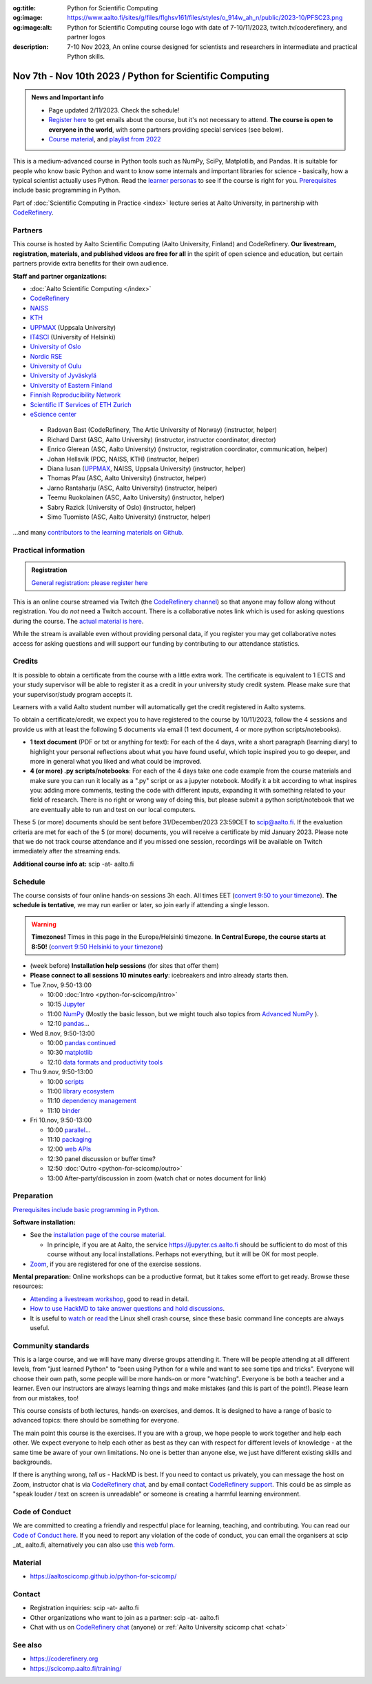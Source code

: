 :og:title: Python for Scientific Computing
:og:image: https://www.aalto.fi/sites/g/files/flghsv161/files/styles/o_914w_ah_n/public/2023-10/PFSC23.png
:og:image:alt: Python for Scientific Computing course logo with date of 7-10/11/2023, twitch.tv/coderefinery, and partner logos
:description: 7-10 Nov 2023, An online course designed for scientists and researchers in intermediate and practical Python skills.

==========================================================
Nov 7th - Nov 10th 2023 / Python for Scientific Computing
==========================================================

.. admonition:: News and Important info

   * Page updated 2/11/2023. Check the schedule!

   * `Register here <https://link.webropol.com/ep/python2023>`__
     to get emails about the course, but it's not necessary to
     attend.  **The course is open to everyone in the world**, with
     some partners providing special services (see below).

   * `Course material
     <https://aaltoscicomp.github.io/python-for-scicomp/>`__, and
     `playlist from 2022
     <https://www.youtube.com/playlist?list=PLZLVmS9rf3nOm3xkYuInBWPUvS93sAUlk>`__


This is a medium-advanced course in Python tools such as NumPy, SciPy,
Matplotlib, and Pandas.  It is suitable for people who know basic
Python and want to know some internals and important libraries for
science - basically, how a typical scientist actually uses Python.
Read the `learner personas
<https://aaltoscicomp.github.io/python-for-scicomp/#learner-personas>`__
to see if the course is right for you.  `Prerequisites
<https://aaltoscicomp.github.io/python-for-scicomp/#prerequisites>`__
include basic programming in Python.

Part of :doc:`Scientific Computing in Practice <index>` lecture series
at Aalto University, in partnership with `CodeRefinery
<https://coderefinery.org>`__.



Partners
--------

This course is hosted by Aalto Scientific Computing (Aalto University,
Finland) and CodeRefinery.  **Our livestream, registration, materials,
and published videos are free for all** in the spirit of open science
and education, but certain partners provide extra benefits for their
own audience.


**Staff and partner organizations:**

* :doc:`Aalto Scientific Computing </index>`
* `CodeRefinery <https://coderefinery.org/>`__
* `NAISS <https://www.naiss.se/>`__
* `KTH <https://kth.se>`__
* `UPPMAX <https://www.uppmax.uu.se/>`__ (Uppsala University)
* `IT4SCI <https://helpdesk.it.helsinki.fi/en/services/scientific-computing-services-hpc>`__ (University of Helsinki)
* `University of Oslo <https://www.usit.uio.no/>`__
* `Nordic RSE <https://nordic-rse.org/>`__
* `University of Oulu <https://www.oulu.fi/fi>`__
* `University of Jyväskylä <https://www.jyu.fi/en>`__
* `University of Eastern Finland <https://www.uef.fi/en>`__
* `Finnish Reproducibility Network <https://www.finnish-rn.org/>`__
* `Scientific IT Services of ETH Zurich <https://sis.id.ethz.ch/>`__
* `eScience center <https://www.esciencecenter.nl/>`__
  

..

  * Radovan Bast (CodeRefinery, The Artic University of Norway) (instructor, helper)
  * Richard Darst (ASC, Aalto University) (instructor, instructor coordinator, director)
  * Enrico Glerean (ASC, Aalto University) (instructor, registration coordinator, communication, helper)
  * Johan Hellsvik (PDC, NAISS, KTH) (instructor, helper)
  * Diana Iusan (`UPPMAX <https://www.uppmax.uu.se/>`__, NAISS, Uppsala University) (instructor, helper)
  * Thomas Pfau (ASC, Aalto University) (instructor, helper)
  * Jarno Rantaharju (ASC, Aalto University) (instructor, helper)
  * Teemu Ruokolainen (ASC, Aalto University) (instructor, helper)
  * Sabry Razick (University of Oslo) (instructor, helper)
  * Simo Tuomisto (ASC, Aalto University) (instructor, helper)

...and many `contributors to the learning materials on Github <https://github.com/AaltoSciComp/python-for-scicomp/graphs/contributors>`__.


Practical information
---------------------

.. admonition:: Registration

   `General registration: please register here <https://link.webropol.com/ep/python2023>`__

This is an online course streamed via Twitch (the
`CodeRefinery channel <https://www.twitch.tv/coderefinery>`__) so that
anyone may follow along without registration. You do *not* need a
Twitch account.  There is a collaborative notes link which is used for asking questions during
the course. The `actual material is here
<https://aaltoscicomp.github.io/python-for-scicomp/>`__.

While the stream is available even without providing personal data, if
you register you may get collaborative notes access for asking questions and will
support our funding by contributing to our attendance statistics.



Credits
------- 

It is possible to obtain a certificate from the course with
a little extra work. The certificate is equivalent to 1 ECTS and your study
supervisor will be able to register it as a credit in your university study
credit system. Please make sure that your supervisor/study program accepts it.

Learners with a valid Aalto student number will automatically get the credit
registered in Aalto systems.

To obtain a certificate/credit, we expect you to have registered to the course by 10/11/2023, 
follow the 4 sessions and provide us with at least the following 5 documents via email
(1 text document, 4 or more python scripts/notebooks). 

- **1 text document** (PDF or txt or anything for text): For each of the 4 days, write a short paragraph (learning diary) to highlight
  your personal reflections about what you have found useful, which topic inspired
  you to go deeper, and more in general what you liked and what could be improved.
- **4 (or more) .py scripts/notebooks**: For each of the 4 days take one code example from the 
  course materials and make sure you can run it locally as a ".py" script or as a jupyter notebook.
  Modify it a bit according to what inspires you: adding more comments, testing the
  code with different inputs, expanding it with something related to your field of
  research. There is no right or wrong way of doing this, but please submit a
  python script/notebook that we are eventually able to run and test on our local computers.

These 5 (or more) documents should be sent before 31/December/2023 23:59CET to scip@aalto.fi.
If the evaluation criteria are met for each of the 5 (or more) documents, you will receive
a certificate by mid January 2023. Please note that we do not track course attendance and if you missed one
session, recordings will be available on Twitch immediately after the streaming ends.

**Additional course info at:** scip -at- aalto.fi



Schedule
--------
The course consists of four online hands-on
sessions 3h each.  All times EET (`convert 9:50 to your timezone
<https://arewemeetingyet.com/Helsinki/2023-11-07/9:50>`__).
**The schedule is tentative**, we may run earlier or later, so join early
if attending a single lesson.

.. warning::

   **Timezones!** Times in this page in the Europe/Helsinki timezone.
   **In Central Europe, the course starts at 8:50!** (`convert 9:50
   Helsinki to your timezone
   <https://arewemeetingyet.com/Helsinki/2023-11-07/9:50>`__)


- (week before) **Installation help sessions** (for sites that offer
  them)
- **Please connect to all sessions 10 minutes early**: icebreakers and
  intro already starts then.
- Tue 7.nov, 9:50-13:00

  - 10:00 :doc:`Intro <python-for-scicomp/intro>`
  - 10:15 `Jupyter <https://aaltoscicomp.github.io/python-for-scicomp/jupyter/>`__
  - 11:00  `NumPy <https://aaltoscicomp.github.io/python-for-scicomp/numpy/>`__ (Mostly the basic lesson, but we might touch also topics from `Advanced NumPy <https://aaltoscicomp.github.io/python-for-scicomp/numpy-advanced/>`__ ).
  - 12:10 `pandas <https://aaltoscicomp.github.io/python-for-scicomp/pandas/>`__...

- Wed 8.nov, 9:50-13:00

  - 10:00 `pandas continued <https://aaltoscicomp.github.io/python-for-scicomp/pandas/>`__
  - 10:30 `matplotlib <https://aaltoscicomp.github.io/python-for-scicomp/data-visualization/>`__
  - 12:10 `data formats and productivity tools <https://aaltoscicomp.github.io/python-for-scicomp/data-formats/>`__

- Thu 9.nov, 9:50-13:00

  - 10:00 `scripts <https://aaltoscicomp.github.io/python-for-scicomp/scripts/>`__
  - 11:00 `library ecosystem <https://aaltoscicomp.github.io/python-for-scicomp/libraries/>`__
  - 11:10 `dependency management <https://aaltoscicomp.github.io/python-for-scicomp/dependencies/>`__
  - 11:10 `binder <https://aaltoscicomp.github.io/python-for-scicomp/binder/>`__

- Fri 10.nov, 9:50-13:00

  - 10:00 `parallel <https://aaltoscicomp.github.io/python-for-scicomp/parallel/>`__...
  - 11:10 `packaging <https://aaltoscicomp.github.io/python-for-scicomp/packaging/>`__
  - 12:00 `web APIs <https://aaltoscicomp.github.io/python-for-scicomp/web-apis/>`__
  - 12:30 panel discussion or buffer time?
  - 12:50 :doc:`Outro <python-for-scicomp/outro>`
  - 13:00 After-party/discussion in zoom (watch chat or notes document for link)



Preparation
-----------

`Prerequisites include basic programming in Python
<https://aaltoscicomp.github.io/python-for-scicomp/#prerequisites>`__.


**Software installation:**

* See the `installation page of the course material
  <https://aaltoscicomp.github.io/python-for-scicomp/installation/>`__.

  * In principle, if you are at Aalto, the service
    https://jupyter.cs.aalto.fi should be sufficient to do most of
    this course without any local installations.  Perhaps not
    everything, but it will be OK for most people.

* `Zoom <https://coderefinery.github.io/installation/zoom/>`__, if you
  are registered for one of the exercise sessions.


**Mental preparation:** Online workshops can be a productive format, but it
takes some effort to get ready.  Browse these resources:

* `Attending a livestream workshop
  <https://coderefinery.github.io/manuals/how-to-attend-stream/>`__,
  good to read in detail.
* `How to use HackMD to take answer questions and hold discussions <https://coderefinery.github.io/manuals/hackmd-mechanics/>`__.
* It is useful to `watch <https://youtu.be/56p6xX0aToI>`__ or `read
  <https://scicomp.aalto.fi/scicomp/shell/>`__ the Linux shell crash
  course, since these basic command line concepts are always useful.



Community standards
-------------------

This is a large course, and we will have many diverse groups attending
it.  There will be people attending at all different levels, from
"just learned Python" to "been using Python for a while and want to
see some tips and tricks".  Everyone will choose their own path, some
people will be more hands-on or more "watching".  Everyone is be both
a teacher and a learner.  Even our instructors are always learning
things and make mistakes (and this is part of the point!).  Please
learn from our mistakes, too!

This course consists of both lectures, hands-on exercises, and demos.
It is designed to have a range of basic to advanced topics: there
should be something for everyone.

The main point this course is the exercises.  If you are with a group,
we hope people to work together and help each
other.  We expect everyone to help each other as best as they can with
respect for different levels of knowledge - at the same time be aware
of your own limitations.  No one is better than anyone else, we just
have different existing skills and backgrounds.

If there is anything wrong, *tell us* - HackMD is best.  If you need to contact us
privately, you can message the host on Zoom, instructor chat is via
`CodeRefinery chat <https://coderefinery.github.io/manuals/chat/>`__,
and by email contact `CodeRefinery support
<https://coderefinery.org/>`__. This could be as simple as "speak
louder / text on screen is unreadable" or someone is creating a
harmful learning environment.


Code of Conduct
---------------
We are committed to creating a friendly and respectful place for learning, teaching, 
and contributing. You can read our `Code of Conduct here <https://coderefinery.org/about/code-of-conduct/>`__.
If you need to report any violation of the code of conduct, you can email the organisers at scip _at_ aalto.fi,
alternatively you can also use `this web form <https://indico.neic.no/event/183/surveys/47>`__. 



Material
--------

* https://aaltoscicomp.github.io/python-for-scicomp/



Contact
-------

* Registration inquiries: scip -at- aalto.fi
* Other organizations who want to join as a partner: scip -at-
  aalto.fi
* Chat with us on `CodeRefinery chat
  <https://coderefinery.zulipchat.com>`__ (anyone) or :ref:`Aalto
  University scicomp chat <chat>`


See also
--------

* https://coderefinery.org
* https://scicomp.aalto.fi/training/
